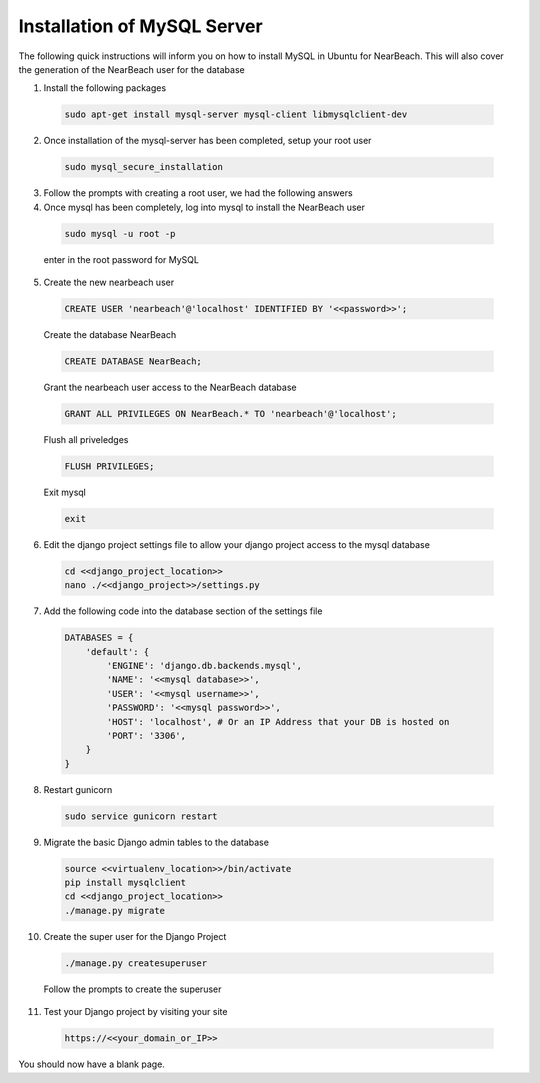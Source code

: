 .. _installation_of_mysql_server:


============================
Installation of MySQL Server
============================

The following quick instructions will inform you on how to install MySQL in Ubuntu for NearBeach. This will also cover the generation of the NearBeach user for the database

1. Install the following packages

  .. code-block:: bash

    sudo apt-get install mysql-server mysql-client libmysqlclient-dev

2. Once installation of the mysql-server has been completed, setup your root user

  .. code-block:: bash

    sudo mysql_secure_installation

3. Follow the prompts with creating a root user, we had the following answers

4. Once mysql has been completely, log into mysql to install the NearBeach user

  .. code-block:: bash

    sudo mysql -u root -p

  enter in the root password for MySQL

5. Create the new nearbeach user

  .. code-block:: bash

    CREATE USER 'nearbeach'@'localhost' IDENTIFIED BY '<<password>>';

  
  Create the database NearBeach
  
  .. code-block:: bash

    CREATE DATABASE NearBeach;
    
  
  Grant the nearbeach user access to the NearBeach database

  .. code-block:: bash

    GRANT ALL PRIVILEGES ON NearBeach.* TO 'nearbeach'@'localhost';
  

  Flush all priveledges
  
  .. code-block:: bash
  
    FLUSH PRIVILEGES;
  

  Exit mysql
  
  .. code-block:: bash

    exit


6. Edit the django project settings file to allow your django project access to the mysql database

  .. code-block:: bash

    cd <<django_project_location>>
    nano ./<<django_project>>/settings.py

7. Add the following code into the database section of the settings file

  .. code-block:: bash

    DATABASES = {
        'default': {
            'ENGINE': 'django.db.backends.mysql',
            'NAME': '<<mysql database>>',
            'USER': '<<mysql username>>',
            'PASSWORD': '<<mysql password>>',
            'HOST': 'localhost', # Or an IP Address that your DB is hosted on
            'PORT': '3306',
        }
    }

8. Restart gunicorn

  .. code-block:: bash

    sudo service gunicorn restart

9. Migrate the basic Django admin tables to the database

  .. code-block:: bash

    source <<virtualenv_location>>/bin/activate
    pip install mysqlclient
    cd <<django_project_location>>
    ./manage.py migrate

10. Create the super user for the Django Project

  .. code-block:: bash

    ./manage.py createsuperuser

  Follow the prompts to create the superuser

11. Test your Django project by visiting your site

  .. code-block:: bash

    https://<<your_domain_or_IP>>

You should now have a blank page.
